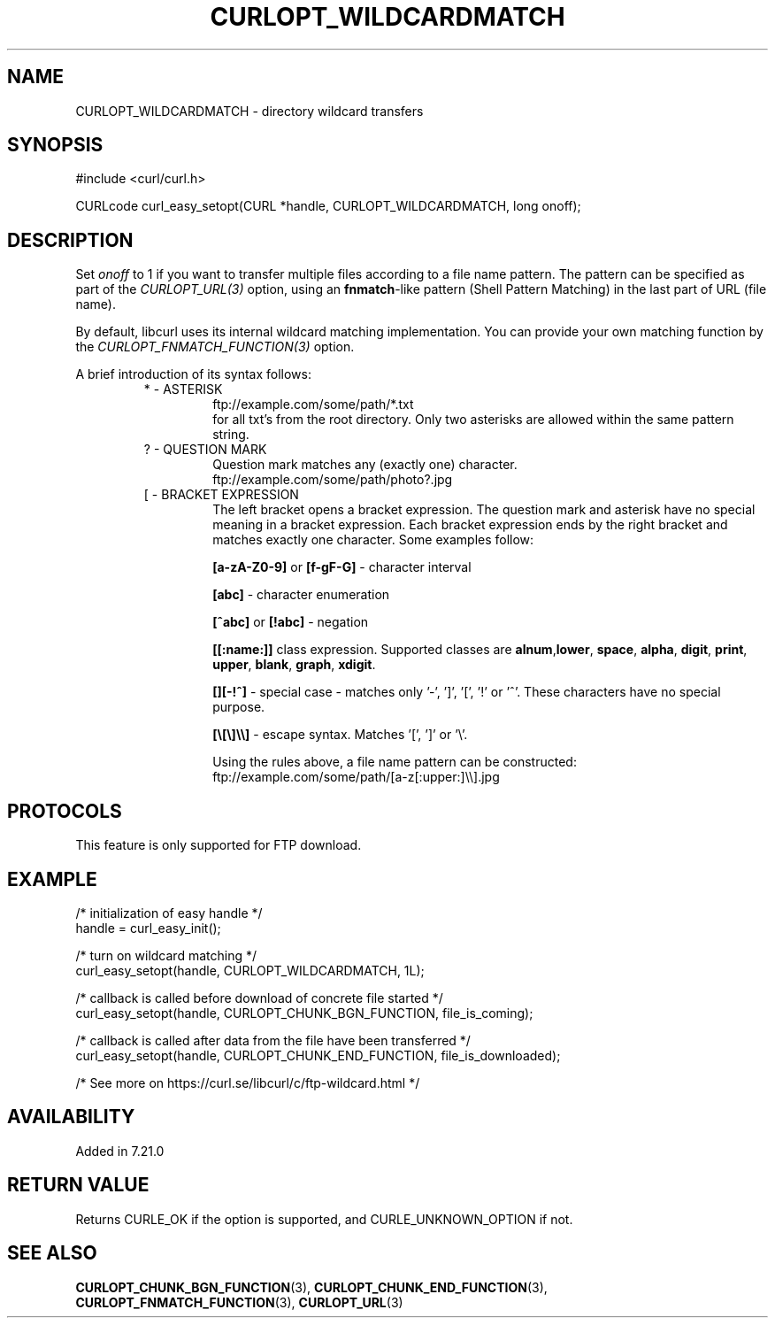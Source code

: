 .\" **************************************************************************
.\" *                                  _   _ ____  _
.\" *  Project                     ___| | | |  _ \| |
.\" *                             / __| | | | |_) | |
.\" *                            | (__| |_| |  _ <| |___
.\" *                             \___|\___/|_| \_\_____|
.\" *
.\" * Copyright (C) Daniel Stenberg, <daniel@haxx.se>, et al.
.\" *
.\" * This software is licensed as described in the file COPYING, which
.\" * you should have received as part of this distribution. The terms
.\" * are also available at https://curl.se/docs/copyright.html.
.\" *
.\" * You may opt to use, copy, modify, merge, publish, distribute and/or sell
.\" * copies of the Software, and permit persons to whom the Software is
.\" * furnished to do so, under the terms of the COPYING file.
.\" *
.\" * This software is distributed on an "AS IS" basis, WITHOUT WARRANTY OF ANY
.\" * KIND, either express or implied.
.\" *
.\" * SPDX-License-Identifier: curl
.\" *
.\" **************************************************************************
.\"
.TH CURLOPT_WILDCARDMATCH 3 "16 Jun 2014" "libcurl 7.37.0" "curl_easy_setopt options"
.SH NAME
CURLOPT_WILDCARDMATCH \- directory wildcard transfers
.SH SYNOPSIS
.nf
#include <curl/curl.h>

CURLcode curl_easy_setopt(CURL *handle, CURLOPT_WILDCARDMATCH, long onoff);
.fi
.SH DESCRIPTION
Set \fIonoff\fP to 1 if you want to transfer multiple files according to a
file name pattern. The pattern can be specified as part of the
\fICURLOPT_URL(3)\fP option, using an \fBfnmatch\fP-like pattern (Shell
Pattern Matching) in the last part of URL (file name).

By default, libcurl uses its internal wildcard matching implementation. You
can provide your own matching function by the
\fICURLOPT_FNMATCH_FUNCTION(3)\fP option.

A brief introduction of its syntax follows:
.RS
.IP "* - ASTERISK"
.nf
  ftp://example.com/some/path/*.txt
.fi
for all txt's from the root directory. Only two asterisks are allowed within
the same pattern string.
.RE
.RS
.IP "? - QUESTION MARK"
Question mark matches any (exactly one) character.
.nf
  ftp://example.com/some/path/photo?.jpg
.fi
.RE
.RS
.IP "[ - BRACKET EXPRESSION"
The left bracket opens a bracket expression. The question mark and asterisk have
no special meaning in a bracket expression. Each bracket expression ends by the
right bracket and matches exactly one character. Some examples follow:

\fB[a-zA-Z0\-9]\fP or \fB[f\-gF\-G]\fP \- character interval

\fB[abc]\fP - character enumeration

\fB[^abc]\fP or \fB[!abc]\fP - negation

\fB[[:name:]]\fP class expression. Supported classes are
\fBalnum\fP,\fBlower\fP, \fBspace\fP, \fBalpha\fP, \fBdigit\fP, \fBprint\fP,
\fBupper\fP, \fBblank\fP, \fBgraph\fP, \fBxdigit\fP.

\fB[][-!^]\fP - special case \- matches only '\-', ']', '[', '!' or '^'. These
characters have no special purpose.

\fB[\\[\\]\\\\]\fP - escape syntax. Matches '[', ']' or '\e'.

Using the rules above, a file name pattern can be constructed:
.nf
  ftp://example.com/some/path/[a-z[:upper:]\\\\].jpg
.fi
.SH PROTOCOLS
This feature is only supported for FTP download.
.SH EXAMPLE
.nf
/* initialization of easy handle */
handle = curl_easy_init();

/* turn on wildcard matching */
curl_easy_setopt(handle, CURLOPT_WILDCARDMATCH, 1L);

/* callback is called before download of concrete file started */
curl_easy_setopt(handle, CURLOPT_CHUNK_BGN_FUNCTION, file_is_coming);

/* callback is called after data from the file have been transferred */
curl_easy_setopt(handle, CURLOPT_CHUNK_END_FUNCTION, file_is_downloaded);

/* See more on https://curl.se/libcurl/c/ftp-wildcard.html */
.fi
.SH AVAILABILITY
Added in 7.21.0
.SH RETURN VALUE
Returns CURLE_OK if the option is supported, and CURLE_UNKNOWN_OPTION if not.
.SH "SEE ALSO"
.BR CURLOPT_CHUNK_BGN_FUNCTION (3),
.BR CURLOPT_CHUNK_END_FUNCTION (3),
.BR CURLOPT_FNMATCH_FUNCTION (3),
.BR CURLOPT_URL (3)
